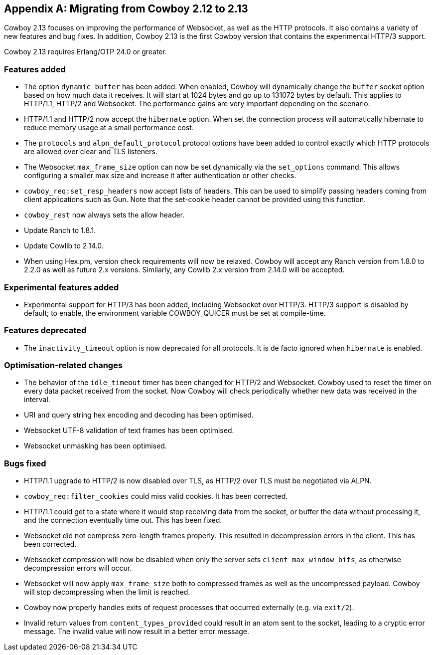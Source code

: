 [appendix]
== Migrating from Cowboy 2.12 to 2.13

Cowboy 2.13 focuses on improving the performance of
Websocket, as well as the HTTP protocols. It also
contains a variety of new features and bug fixes.
In addition, Cowboy 2.13 is the first Cowboy version
that contains the experimental HTTP/3 support.

Cowboy 2.13 requires Erlang/OTP 24.0 or greater.

=== Features added

* The option `dynamic_buffer` has been added. When
  enabled, Cowboy will dynamically change the
  `buffer` socket option based on how much data
  it receives. It will start at 1024 bytes and
  go up to 131072 bytes by default. This applies
  to HTTP/1.1, HTTP/2 and Websocket. The performance
  gains are very important depending on the scenario.

* HTTP/1.1 and HTTP/2 now accept the `hibernate`
  option. When set the connection process will
  automatically hibernate to reduce memory usage
  at a small performance cost.

* The `protocols` and `alpn_default_protocol` protocol
  options have been added to control exactly which
  HTTP protocols are allowed over clear and TLS listeners.

* The Websocket `max_frame_size` option can now be
  set dynamically via the `set_options` command.
  This allows configuring a smaller max size and
  increase it after authentication or other checks.

* `cowboy_req:set_resp_headers` now accept lists of
  headers. This can be used to simplify passing
  headers coming from client applications such as
  Gun. Note that the set-cookie header cannot be
  provided using this function.

* `cowboy_rest` now always sets the allow header.

* Update Ranch to 1.8.1.

* Update Cowlib to 2.14.0.

* When using Hex.pm, version check requirements will
  now be relaxed. Cowboy will accept any Ranch version
  from 1.8.0 to 2.2.0 as well as future 2.x versions.
  Similarly, any Cowlib 2.x version from 2.14.0 will
  be accepted.

=== Experimental features added

* Experimental support for HTTP/3 has been added,
  including Websocket over HTTP/3. HTTP/3 support
  is disabled by default; to enable, the environment
  variable COWBOY_QUICER must be set at compile-time.

=== Features deprecated

* The `inactivity_timeout` option is now deprecated
  for all protocols. It is de facto ignored when
  `hibernate` is enabled.

=== Optimisation-related changes

* The behavior of the `idle_timeout` timer has been
  changed for HTTP/2 and Websocket. Cowboy used to
  reset the timer on every data packet received from
  the socket. Now Cowboy will check periodically
  whether new data was received in the interval.

* URI and query string hex encoding and decoding has
  been optimised.

* Websocket UTF-8 validation of text frames has been
  optimised.

* Websocket unmasking has been optimised.

=== Bugs fixed

* HTTP/1.1 upgrade to HTTP/2 is now disabled over TLS,
  as HTTP/2 over TLS must be negotiated via ALPN.

* `cowboy_req:filter_cookies` could miss valid cookies.
  It has been corrected.

* HTTP/1.1 could get to a state where it would stop
  receiving data from the socket, or buffer the data
  without processing it, and the connection eventually
  time out. This has been fixed.

* Websocket did not compress zero-length frames properly.
  This resulted in decompression errors in the client.
  This has been corrected.

* Websocket compression will now be disabled when only
  the server sets `client_max_window_bits`, as otherwise
  decompression errors will occur.

* Websocket will now apply `max_frame_size` both to
  compressed frames as well as the uncompressed payload.
  Cowboy will stop decompressing when the limit is
  reached.

* Cowboy now properly handles exits of request processes
  that occurred externally (e.g. via `exit/2`).

* Invalid return values from `content_types_provided`
  could result in an atom sent to the socket, leading
  to a cryptic error message. The invalid value will
  now result in a better error message.
